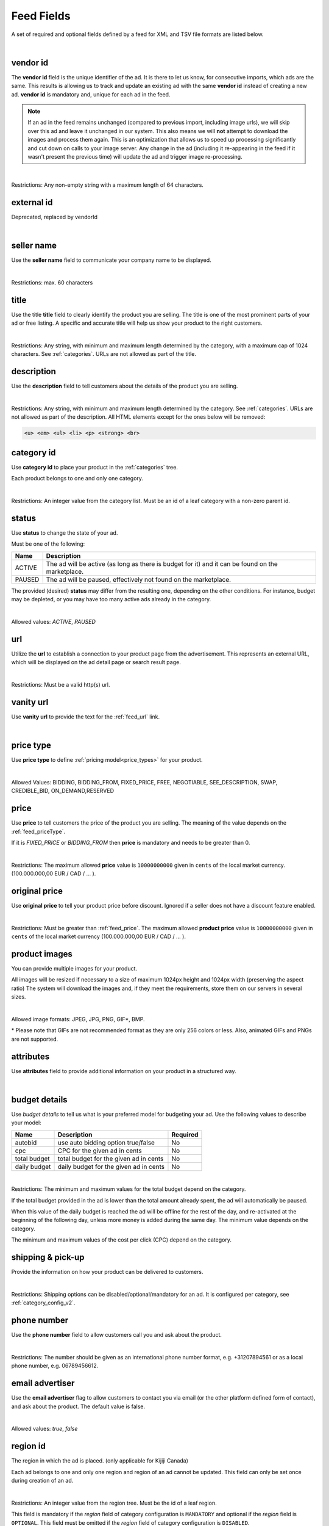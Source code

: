 .. _feed-details:

Feed Fields
===========

A set of required and optional fields defined by a feed for XML and TSV file formats are listed below.

.. collapse:: TSV

    ========================================= ==================================== ===================  =========== 
    Field                                     Description                          Restrictions         Mandatory 
    ========================================= ==================================== ===================  =========== 
    :ref:`feed_vendorId`                      **unique** ad identifier             max. 64 chars        yes
    :ref:`feed_sellerName`                    your company name                          max. 60 chars        no
    :ref:`feed_t`                             product title                        see :ref:`feed_t`    yes
    :ref:`feed_descr`                         product description                  :ref:`feed_descr`    yes       
    :ref:`feed_categoryId`                    category identifier                  numeric, positive    yes       
    :ref:`feed_status`                        desired status (default ACTIVE)      ACTIVE,PAUSED        no       
    :ref:`feed_url`                           product URL                          max. 2048 chars      no        
    :ref:`feed_vanityUrl`                     displayed URL                        max. 256 chars       no        
    :ref:`feed_priceType`                     sales model for product              enum                 yes       
    :ref:`feed_price`                         product price in cents if applicable positive integer     yes/no       
    :ref:`feed_originalPrice`                 original price before discount       positive integer     no        
    :ref:`image link <feed_media>`            primary image                        :ref:`feed_media`    no
    :ref:`additional image link <feed_media>` additional images                    :ref:`feed_media`    no
    :ref:`feed_attr`                          collection of product attributes     :ref:`feed_attr`     no        
    :ref:`autobid <feed_budget>`              budget details                       :ref:`feed_budget`   no        
    :ref:`cpc <feed_budget>`                  budget details                       :ref:`feed_budget`   no        
    :ref:`total budget <feed_budget>`         budget details                       :ref:`feed_budget`   no        
    :ref:`daily budget <feed_budget>`         budget details                       :ref:`feed_budget`   no        
    :ref:`shipping <feed_ship>`               shipping options                     :ref:`feed_ship`     no
    :ref:`pickup locations <feed_ship>`       pickup locations                     :ref:`feed_ship`     no
    :ref:`feed_phoneNumber`                   phone number                         max. 32 chars        no        
    :ref:`feed_emailAdvertiser`               allow emails to the seller           true,false           no
    :ref:`feed_regionId`                      only applicable for Kijiji Canada    numeric              no        
    :ref:`feed_microTip`                      tiny product highlight               max. 18 chars        no
    :ref:`feed_mpn`                           Manufacturer Part Number (MPN)       2-70 chars           no   
    :ref:`feed_googleProductCategory`         google category for your product     string               no
    :ref:`feed_productType`                   customer product type                max. 750 chars       no    
    :ref:`feed_brand`                         product brand name                   max. 70 chars        no
    :ref:`feed_gtin`                          Global Trade Identification Number   max. 50 chars        no  
    :ref:`feed_itemGroupId`                   groups product variants in your      max. 50 chars        no
    :ref:`feed_condition`                     condition of product                 enum                 no
    :ref:`feed_material`                      main product fabrics or materials    max. 200 chars       no
    :ref:`feed_energyEfficiencyClass`         energy efficiency class              enum                 no
    :ref:`feed_minEnergyEfficiencyClass`      minimal energy efficiency class      enum                 no
    :ref:`feed_maxEnergyEfficiencyClass`      maximal energy efficiency class      enum                 no
    :ref:`feed_color`                         product colors                       max. 100 chars       no
    :ref:`feed_gender`                        gender product is designed for       enum                 no
    :ref:`feed_ageGroup`                      age group product is intended for    enum                 no
    :ref:`feed_size`                          size information                     enum                 no
    :ref:`feed_unitPricingBaseMeasure`        denominator for product unit price   string               no
    :ref:`feed_unitPricingMeasure`            measure and dimension of product     string               no
    ========================================= ==================================== ===================  =========== 

.. collapse:: XML

    ====================================== ==================================== ===================  =========== 
    Field                                  Description                          Restrictions         Mandatory 
    ====================================== ==================================== ===================  =========== 
    :ref:`feed_vendorId`                   **unique** ad identifier             max. 64 chars        yes
    :ref:`feed_externalId`                 **deprecated**                       --                   --
    :ref:`feed_sellerName`                 your company name                          max. 60 chars  no
    :ref:`feed_t`                          product title                        see :ref:`feed_t`    yes
    :ref:`feed_descr`                      product description                  :ref:`feed_descr`    yes       
    :ref:`feed_categoryId`                 category identifier                  numeric, positive    yes       
    :ref:`feed_status`                     desired status (default ACTIVE)      ACTIVE,PAUSED        no       
    :ref:`feed_url`                        product URL                          max. 2048 chars      no        
    :ref:`feed_vanityUrl`                  displayed URL                        max. 256 chars       no        
    :ref:`feed_priceType`                  sales model for product              enum                 yes       
    :ref:`feed_price`                      product price in cents if applicable positive integer     yes/no       
    :ref:`feed_originalPrice`              original price before discount       positive integer     no        
    :ref:`media <feed_media>`              product images                       :ref:`feed_media`    no
    :ref:`feed_attr`                       collection of product attributes     :ref:`feed_attr`     no        
    :ref:`budget <feed_budget>`            budget details                       :ref:`feed_budget`   no        
    :ref:`shipping options <feed_ship>`    shipping options                     :ref:`feed_ship`     no
    :ref:`feed_phoneNumber`                phone number                         max. 32 chars        no        
    :ref:`feed_emailAdvertiser`            allow emails to the seller           true,false           no
    :ref:`feed_regionId`                   only applicable for Kijiji Canada    numeric              no        
    :ref:`feed_microTip`                   tiny product highlight               max. 18 chars        no
    :ref:`feed_mpn`                        Manufacturer Part Number (MPN)       2-70 chars           no   
    :ref:`feed_googleProductCategory`      google category for your product     string               no
    :ref:`feed_productType`                customer product type                max. 750 chars       no    
    :ref:`feed_brand`                      product brand name                   max. 70 chars        no
    :ref:`feed_gtin`                       Global Trade Identification Number   max. 50 chars        no  
    :ref:`feed_itemGroupId`                groups product variants in your      max. 50 chars        no
    :ref:`feed_condition`                  condition of product                 enum                 no
    :ref:`feed_material`                   main product fabrics or materials    max. 200 chars       no
    :ref:`feed_energyEfficiencyClass`      energy efficiency class              enum                 no
    :ref:`feed_minEnergyEfficiencyClass`   minimal energy efficiency class      enum                 no
    :ref:`feed_maxEnergyEfficiencyClass`   maximal energy efficiency class      enum                 no
    :ref:`feed_color`                      product colors                       max. 100 chars       no
    :ref:`feed_gender`                     gender product is designed for       enum                 no
    :ref:`feed_ageGroup`                   age group product is intended for    enum                 no
    :ref:`feed_size`                       size information                     enum                 no
    :ref:`feed_unitPricingBaseMeasure`     denominator for product unit price   string               no
    :ref:`feed_unitPricingMeasure`         measure and dimension of product     string               no
    ====================================== ==================================== ===================  =========== 

|


.. index:: vendorId
.. _feed_vendorId:

vendor id
"""""""""

The **vendor id** field is the unique identifier of the ad. It is there to let us know, for consecutive imports, which
ads are the same. This results is allowing us to track and update an existing ad with the same **vendor id** instead
of creating a new ad. **vendor id** is mandatory and, unique for each ad in the feed.

.. note::
   If an ad in the feed remains unchanged (compared to previous import, including image urls), we will skip over this ad and leave
   it unchanged in our system. This also means we will **not** attempt to download the images and process them again.
   This is an optimization that allows us to speed up processing significantly and cut down on calls to your image server.
   Any change in the ad (including it re-appearing in the feed if it wasn't present the previous time) will update the
   ad and trigger image re-processing.

.. collapse:: TSV

    Stored in **vendor id** column.
    
    ========= ================================================
     Example	
    
                .. code-block:: text
            
                    15839942
    ========= ================================================

.. collapse:: XML

    Use **vendorId** tag name to encapsulate **vendor id**. 
    
    ========= ================================================
    Example:	
                
                .. code-block:: html
                        
                    <admarkt:vendorId>15839942</admarkt:vendorId>
    ========= ================================================

| 

Restrictions:  Any non-empty string with a maximum length of 64 characters.

.. index:: externalId
.. _feed_externalId:

external id
"""""""""""

Deprecated, replaced by vendorId

.. collapse:: XML

    .. warning::

        There is still an **external id** field in the XSD, this field is replaced by **vendor id**.
        Please update your XML to reflect this change. This makes naming consistent between feeds and sellside API.
        The ref:feed_vendorId field in the feeds has the same meaning and constraints as the **vendor id** field in the
        sellside API.

|

.. index:: sellerName
.. _feed_sellerName:

seller name
"""""""""""

Use the **seller name** field to communicate your company name to be displayed.

.. collapse:: TSV

    Stored in **seller name** column.
    
    ========= ================================================
     Example	 .. code-block:: text
            
                    Cups, Caps & Craps
    ========= ================================================

.. collapse:: XML

    ======= ======================================================
    Example	
            .. code-block:: html
            
                <admarkt:sellerName>Cups, Caps &amp; Craps</admarkt:sellerName>
    ======= ======================================================

| 

Restrictions: max. 60 characters

.. index:: title
.. _feed_t:

title
"""""

Use the title **title** field to clearly identify the product you are selling. 
The title is one of the most prominent parts of your ad or free listing. 
A specific and accurate title will help us show your product to the right customers.

.. collapse:: TSV

    Stored in **title** column.

    ======= ====================================================
    Example	
            .. code-block:: text
            
                Goedkope A-merk herenfietsen
    ======= ====================================================

.. collapse:: XML

    ======= ====================================================
    Example	
            .. code-block:: html
            
                <admarkt:title>Goedkope A-merk herenfietsen</admarkt:title>
    ======= ====================================================

|

Restrictions: Any string, with minimum and maximum length determined by the category, with a maximum cap of 1024 characters. See :ref:`categories`. URLs are not allowed as part of the title.

.. index:: description
.. _feed_descr:

description
"""""""""""

Use the **description** field to tell customers about the details of the product you are selling.

.. collapse:: TSV

    Stored in **description** column. 
    Multiline descriptions must be quoted, or ending line characters, and tabulators escaped with \\n, \\t.

    ======= ====================================================
    Example	
            .. code-block:: text
            
                "<p><strong><u>De goedkoopste webshop</u></strong> 
                        <strong>voor tweedehands fietsen met garantie! 
                        Gratis en rijklaar thuisbezorgd!</strong>
                    </p>
                    <p><strong><br></strong>
                    </p>
                    <ul>
                        <li><strong>Laagste prijsgarantie</strong></li>
                        <li>Fietsen <strong>100% rijklaar</strong>
                        gratis thuisbezorgd</li>
                        <li><strong>Ruime voorraad</strong>, voor ieder wat wils</li>
                        <li>Snelle <strong>customer service</strong>
                        via Whatsapp, bellen en e-mail</li>
                        <li>1 <strong>maand garantie</strong></li>
                        <li>Aangesloten bij <strong>Webwinkelkeur</strong></li>
                    </ul>
                    <strong><br></strong>
                    <p>Check dus snel onze website en vind de fiets die bij je past!<br>
                    </p>
                    <strong><br></strong>
                    <p>WhatsApp, bel of mail ons voor verdere vragen.
                    </p>"
    ======= ====================================================

.. collapse:: XML

    ======= =================================================================================
    Example .. code-block:: html 
        
                <admarkt:description><![CDATA[
                    <p><strong><u>De goedkoopste webshop</u></strong> 
                        <strong>voor tweedehands fietsen met garantie! 
                        Gratis en rijklaar thuisbezorgd!</strong>
                    </p>
                    <p><strong><br></strong>
                    </p>
                    <ul>
                        <li><strong>Laagste prijsgarantie</strong></li>
                        <li>Fietsen <strong>100% rijklaar</strong>
                        gratis thuisbezorgd</li>
                        <li><strong>Ruime voorraad</strong>, voor ieder wat wils</li>
                        <li>Snelle <strong>customer service</strong>
                        via Whatsapp, bellen en e-mail</li>
                        <li>1 <strong>maand garantie</strong></li>
                        <li>Aangesloten bij <strong>Webwinkelkeur</strong></li>
                    </ul>
                    <strong><br></strong>
                    <p>Check dus snel onze website en vind de fiets die bij je past!<br>
                    </p>
                    <strong><br></strong>
                    <p>WhatsApp, bel of mail ons voor verdere vragen.
                    </p>]]>
                <admarkt:description/>
    ======= =================================================================================

|

Restrictions: Any string, with minimum and maximum length determined by the category. See :ref:`categories`. URLs are not allowed as part of the description.
All HTML elements except for the ones below will be removed:

.. code-block:: html

    <u> <em> <ul> <li> <p> <strong> <br>
    

.. index:: categoryId
.. _feed_categoryId:

category id
"""""""""""

Use **category id** to place your product in the :ref:`categories` tree. 

Each product belongs to one and only one category.

.. collapse:: TSV

    Stored in **category id** column.
    
    ========= ========================
     Example	 .. code-block:: text
            
                    PAUSED
    ========= ========================

.. collapse:: XML

    ======= ===========================================================
    Example .. code-block:: html
            
                 <admarkt:categoryId>945</admarkt:categoryId>
    ======= ===========================================================

|

Restrictions: An integer value from the category list. Must be an id of a leaf category with a
non-zero parent id.

.. index:: status
.. _feed_status:

status
""""""

Use **status** to change the state of your ad. 

Must be one of the following:

====== ====================================================
Name   Description
====== ====================================================
ACTIVE The ad will be active (as long as there is budget for it) and it can be found on the marketplace.
PAUSED The ad will be paused, effectively not found on the marketplace.
====== ====================================================

The provided (desired) **status** may differ from the resulting one, depending on the other conditions.
For instance, budget may be depleted, or you may have too many active ads already in the category.

.. collapse:: TSV

    Stored in **status** column.
    
    ========= ========================
     Example	 .. code-block:: text
            
                    PAUSED
    ========= ========================

.. collapse:: XML

    ======= ===========================================================
    Example .. code-block:: html
            
                 <admarkt:status>PAUSED</admarkt:status>
    ======= ===========================================================

|

Allowed values: *ACTIVE*, *PAUSED*

.. index:: url
.. _feed_url:

url
"""

Utilize the **url** to establish a connection to your product page from the advertisement.
This represents an external URL, which will be displayed on the ad detail page or search result page.

.. collapse:: TSV

    Stored in **url** column.
    
    ========= ========================
     Example	 .. code-block:: text
            
                    https://www.bmw.de
    ========= ========================

.. collapse:: XML

    ======= ===========================================================
    Example .. code-block:: html
            
                 <admarkt:url>https://www.bmw.de</admarkt:url>
    ======= ===========================================================

|

Restrictions: Must be a valid http(s) url.

.. index:: vanityUrl
.. _feed_vanityUrl:

vanity url
"""""""""""

Use **vanity url** to provide the text for the :ref:`feed_url` link.

.. collapse:: TSV

    Stored in **vanity url** column.
    
    ========= ========================
     Example	 .. code-block:: text
            
                    BMW
    ========= ========================

.. collapse:: XML

    ======= ===========================================================
    Example .. code-block:: html
            
                 <admarkt:vanityUrl>BMW</admarkt:vanityUrl>
    ======= ===========================================================

|

.. index:: priceType
.. _feed_priceType:

price type
""""""""""

Use **price type** to define :ref:`pricing model<price_types>` for your product.

.. collapse:: TSV

    Stored in **price type** column.
    
    ========= ========================
     Example	 .. code-block:: text
            
                    FIXED_PRICE
    ========= ========================

.. collapse:: XML

    ======= ===========================================================
    Example .. code-block:: html
            
                 <admarkt:priceType>FIXED_PRICE</admarkt:priceType>
    ======= ===========================================================

|

Allowed Values: BIDDING, BIDDING_FROM, FIXED_PRICE, FREE, NEGOTIABLE, SEE_DESCRIPTION, SWAP, CREDIBLE_BID, ON_DEMAND,RESERVED

.. index:: price
.. _feed_price:

price
"""""

Use **price** to tell customers the price of the product you are selling.
The meaning of the value depends on the :ref:`feed_priceType`. 

If it is `FIXED_PRICE` or `BIDDING_FROM` then **price** is mandatory and needs to be greater than 0.

.. collapse:: TSV

    Stored in **price** column.
    
    ========= ========================
     Example	 .. code-block:: text
            
                    1500
    ========= ========================

.. collapse:: XML

    ======= ===========================================================
    Example .. code-block:: html
            
                 <admarkt:price>1500</admarkt:price>
    ======= ===========================================================

|

Restrictions: The maximum allowed **price** value is ``10000000000`` given in ``cents`` of the local market currency. (100.000.000,00 EUR / CAD / ... ).

.. index:: originalPrice
.. _feed_originalPrice:

original price
""""""""""""""

Use **original price** to tell your product price before discount.
Ignored if a seller does not have a discount feature enabled. 

.. collapse:: TSV

    Stored in **original price** column.
    
    ========= ========================
     Example	 .. code-block:: text
            
                    1500
    ========= ========================

.. collapse:: XML

    ======= ===========================================================
    Example .. code-block:: html
            
                 <admarkt:originalPrice>1500</admarkt:originalPrice>
    ======= ===========================================================

|

Restrictions: Must be greater than :ref:`feed_price`.
The maximum allowed **product price** value is ``10000000000`` given in ``cents`` of the local market currency (100.000.000,00 EUR / CAD / ... ).

.. index:: media
.. _feed_media:

product images
""""""""""""""

You can provide multiple images for your product.

All images will be resized if necessary to a size of maximum 1024px height and 1024px width (preserving the aspect ratio)
The system will download the images and, if they meet the requirements, store them on our servers in several sizes.

.. collapse:: TSV

    Use **image link** column to give us a link to the best picture of your product.

    ========= ========================
     Example	 .. code-block:: text
            
                    https://images.pexels.com/photos/62289.jpeg
    ========= ========================

    Use **additional image link** for even more pictures of your product.
    If there are more than one, separate them with commas. 
    
    ========= ========================
     Example	 .. code-block:: text
            
                    https://images.pexels.com/photos/62290.jpeg,https://images.pexels.com/photos/62291.jpeg
    ========= ========================

    All URLs must be complete links pointing to an image on a publicly available web server.

.. collapse:: XML

    Use **<media>** tag for grouping your product images. 
    **<media>** should contain from 0 to N **<image>** ordered elements, where the exact limit depends on the category in taxonomy. 
    **<image>** elements must contain a complete URL link pointing to an image on a publicly available web server.
    
    ======= ===========================================================
    Example .. code-block:: html
            
                <admarkt:media>
                    <admarkt:image url="https://images.pexels.com/photos/62289/62289.jpeg"/>
                    <admarkt:image url="https://images.pexels.com/photos/47547/47547.jpeg"/>
                <admarkt:media/>
    ======= ===========================================================

    The images will be presented in the provided order. The first image is shown in search results and acts as the main image on the item page.

|

Allowed image formats: JPEG, JPG, PNG, GIF\*, BMP.

\* Please note that GIFs are not recommended format as they are only 256 colors or less. 
Also, animated GIFs and PNGs are not supported.

.. index:: attributes
.. _feed_attr:

attributes
""""""""""

Use **attributes** field to provide additional information on your product in a structured way.

.. collapse:: TSV

    Define your attribute as *name*:*value* pair in the **attributes** column.

    ========= ========================
     Example	 .. code-block:: text
            
                    model:Adams Family
    ========= ========================

    You can provide multiple attributes in a comma- separated list.

    ========= ========================
     Example	 .. code-block:: text
            
                    model:Adams Family,multiball:TRUE,screen size:32"
    ========= ========================

    If the name, or the value of your attribute contains commas, use quotes to escape it.

    ========= ========================
     Example	 .. code-block:: text
            
                    resolutions:"1024x768:24dpi,800x600:18dpi"
    ========= ========================

.. collapse:: XML

    **attributes** tag contains collection of product :ref:`user_defined_attributes` (category-dependent), that can be used to influence the ad relevance. 

    ======= ===========================================================
    Example .. code-block:: html
            
                <admarkt:attributes>
                    <admarkt:attribute>
                        <admarkt:attributeName>color</admarkt:attributeName>
                        <admarkt:attributeLocale>nl</admarkt:attributeLocale>
                        <admarkt:attributeLabel>Kleur</admarkt:attributeLabel>
                        <admarkt:attributeValue>Rood</admarkt:attributeValue>
                    </admarkt:attribute>
                    <admarkt:attribute>
                        <admarkt:attributeName>color</admarkt:attributeName>
                        <admarkt:attributeLocale>en</admarkt:attributeLocale>
                        <admarkt:attributeLabel>Color</admarkt:attributeLabel>
                        <admarkt:attributeValue>Red</admarkt:attributeValue>
                    </admarkt:attribute>
                    <admarkt:attribute>
                        <admarkt:attributeName>Model</admarkt:attributeName>
                        <admarkt:attributeValue>Slim</admarkt:attributeValue>
                        <admarkt:attributeValue>Pro</admarkt:attributeValue>
                    </admarkt:attribute>
                </admarkt:attributes>
    ======= ===========================================================

|

.. index:: budgetDetails
.. _feed_budget:

budget details
""""""""""""""

Use *budget details* to tell us what is your preferred model for budgeting your ad.
Use the following values to describe your model:

============= ========================================== ========
Name          Description                                Required
============= ========================================== ========
autobid       use auto bidding option true/false         No
cpc           CPC for the given ad in cents              No
total budget  total budget for the given ad in cents     No
daily budget  daily budget for the given ad in cents     No
============= ========================================== ========


.. collapse:: TSV

    Use **autobid** column for your choice on that option.
    
    ========= ========================
     Example	 .. code-block:: text
            
                    true
    ========= ========================

    Use **cpc** to provide your cost per click in cents.
    
    ========= ========================
     Example	 .. code-block:: text
            
                    105
    ========= ========================

    Use **total budget** column to determine total budget for your ad.
    
    ========= ========================
     Example	 .. code-block:: text
            
                    5000
    ========= ========================

    Use **daily budget** column to determine daily budget for your ad.
    
    ========= ========================
     Example	 .. code-block:: text
            
                    1000
    ========= ========================

.. collapse:: XML

    ======= ===========================================================
    Example .. code-block:: html
            
                <admarkt:budget>
                    <admarkt:totalBudget>5000</admarkt:totalBudget>
                    <admarkt:dailyBudget>1000</admarkt:dailyBudget>
                    <admarkt:cpc>2</admarkt:cpc>
                </admarkt:budget>
    ======= ===========================================================

|

Restrictions: The minimum and maximum values for the total budget depend on the category. 

If the total budget provided in the ad is lower than the total amount already spent, the ad will automatically be paused.

When this value of the daily budget is reached the ad will be offline for the rest of the day, and re-activated at the beginning of the following day, unless more money is added during the same day.
The minimum value depends on the category.

The minimum and maximum values of the cost per click (CPC) depend on the category.

.. index:: shippingOptions
.. _feed_ship:

shipping & pick-up 
""""""""""""""""""

Provide the information on how your product can be delivered to customers.

.. collapse:: TSV

    Use **shipping** field to tell customers about the different cost vs. time options for your product delivery.
    Each option should be formatted as follows:

    [*cost in cents*]:[*minimum transit time in days*]-[*maximum transit time in days*]

    You can provide multiple shipping options in a comma-separated list.
    
    ========= ========================
     Example	 .. code-block:: text
            
                    695:2d-5d;1195:1d-2d
    ========= ========================


    Use **pickup locations** field to tell customers `location(s)` your product can be picked up at.
    Location is given as a postal code.
    You can provide multiple locations in a comma-separated list.
    
    ========= ========================
     Example	 .. code-block:: text
            
                    1097DN,1055AB
    ========= ========================

.. collapse:: XML

    You can provide multiple shipping/ pick-up options for each product.
    Each option can be described with the following information: 

    ============= ========================================== ========
    Name          Description                                Required
    ============= ========================================== ========
    shippingType  SHIP, PICKUP                               Yes
    cost          cost of shipping in cents                  No
    time          time it takes to deliver the product       No
    location      pick up location of the product            No
    ============= ========================================== ========

    *SHIP* means the item can be delivered to the buyer in the provided `time` and for the provided `cost`. 
    For shippingType 'SHIP' provide 'cost' in cents and 'time' in days. 'location' is ignored.

    *PICKUP* means the item can be picked up at the provided `location`
    For shippingType 'PICKUP' provide 'location'. Both 'cost' and 'time' are ignored.

    ======= ===========================================================
    Example .. code-block:: html
            
                <admarkt:shippingOptions>
                    <admarkt:shippingOption>
                        <admarkt:shippingType>PICKUP</admarkt:shippingType>
                        <admarkt:location>1097DN</admarkt:location>
                    </admarkt:shippingOption>
                </admarkt:shippingOptions>
    ======= ===========================================================

|

Restrictions: Shipping options can be disabled/optional/mandatory for an ad. 
It is configured per category, see :ref:`category_config_v2`.

.. index:: phoneNumber
.. _feed_phoneNumber:

phone number
""""""""""""

Use the **phone number** field to allow customers call you and ask about the product.

.. collapse:: TSV

    Stored in **phone number** column.
    
    ========= ========================
     Example	 .. code-block:: text
            
                    +31207894561
    ========= ========================

.. collapse:: XML

    ======= ===========================================================
    Example .. code-block:: html
            
                 <admarkt:phoneNumber>+31207894561</admarkt:phoneNumber>
    ======= ===========================================================

|

Restrictions: The number should be given as an international phone number format, e.g. +31207894561 or as a local phone number, e.g. 06789456612.

.. index:: emailAdvertiser
.. _feed_emailAdvertiser:

email advertiser
""""""""""""""""

Use the **email advertiser** flag to allow customers to contact you via email (or the other platform defined form of contact), and ask about the product.
The default value is false.

.. collapse:: TSV

    Stored in **email advertiser** column.
    
    ========= ========================
     Example	 .. code-block:: text
            
                    true
    ========= ========================

.. collapse:: XML

    ======= ===========================================================
    Example .. code-block:: html
            
                 <admarkt:emailAdvertiser>true</admarkt:emailAdvertiser>
    ======= ===========================================================

|

Allowed values: *true*, *false*

.. index:: regionId
.. _feed_regionId:

region id
"""""""""

The region in which the ad is placed. (only applicable for Kijiji Canada)

Each ad belongs to one and only one region and region of an ad cannot be updated.
This field can only be set once during creation of an ad.

.. collapse:: TSV

    Stored in **region id** column.
    
    ========= ========================
     Example	 .. code-block:: text
            
                    1700274
    ========= ========================

.. collapse:: XML

    ======= ===========================================================
    Example .. code-block:: html
            
                 <admarkt:regionId>1700274</admarkt:regionId>
    ======= ===========================================================

|

Restrictions: An integer value from the region tree. Must be the id of a leaf region.

This field is mandatory if the `region` field of category configuration is ``MANDATORY``
and optional if the `region` field is ``OPTIONAL``.
This field must be omitted if the `region` field of category configuration is ``DISABLED``.

Please refer to :ref:`categories` and :ref:`regions`

.. index:: microTip
.. _feed_microTip:

micro tip
"""""""""

**Micro tip** is a short freeform text, that can be shown as a highlight on your ad image. 
It is a feature enabled as part of a package that sellers can purchase (currently available only for Marktplaats tenant).
It provides extra attention on the ad in the search results.

If *micro tip* feature is not enabled for the seller, the field will be ignored.

.. collapse:: TSV

    Stored in **micro tip** column.
    
    ========= ========================
     Example	 .. code-block:: text
            
                    TODAY 15% SALE
    ========= ========================

.. collapse:: XML

    ======= ===========================================================
    Example .. code-block:: html
            
                 <admarkt:microTip>TODAY 15% SALE</admarkt:microTip>
    ======= ===========================================================

|

Restrictions: Limit your text to a maximum length of 18 characters.
The following characters ``.,/@#<>`` are not allowed.

.. index:: mpn
.. _feed_mpn: 

MPN
"""

Manufacturer Part Number (MPN), definition follows `Google Merchant Center <https://support.google.com/merchants/answer/6324482>`__ guidelines.

.. collapse:: TSV

    Stored in **mpn** column.
    
    ========= ========================
     Example	 .. code-block:: text
            
                    AB12345R89TN6E
    ========= ========================

.. collapse:: XML

    ======= ===========================================================
    Example .. code-block:: html
            
                 <admarkt:mpn>AB12345R89TN6E</admarkt:mpn>
    ======= ===========================================================

|

Restrictions: String identifier max 70 characters long.

.. index:: googleProductCategory
.. _feed_googleProductCategory: 

google product category
"""""""""""""""""""""""

Use this field to describe your product category in Google's product taxonomy.
See `Google Merchant Center <https://support.google.com/merchants/answer/6324436>`__


.. collapse:: TSV

    Stored in **google product category** column.
    
    ========= ========================
     Example	 .. code-block:: text
            
                    Apparel > Accessories > Clothing > Dresses
     Example	 .. code-block:: text
            
                    2271
    ========= ========================

.. collapse:: XML

    ======= ===========================================================
    Example .. code-block:: html
            
                 <admarkt:googleProductCategory>
                    Apparel &amp; Accessories &gt; Clothing &gt; Dresses
                </admarkt:googleProductCategory>
    Example .. code-block:: html
            
                 <admarkt:googleProductCategory>2271</admarkt:googleProductCategory>
    ======= ===========================================================

|

Restrictions: Should be a valid category. You can provide it, either with identifier, or giving full category path.

.. index:: productType
.. _feed_productType: 

product type
""""""""""""""""""""""

The **product type** field provides an opportunity for you to incorporate your unique product classification system into the dataset.
Definition follows `Google Merchant Center <https://support.google.com/merchants/answer/6324406>`__ guidelines.

.. collapse:: TSV

    Stored in **product type** column.
    
    ========= ========================
    Example	  .. code-block:: text
            
                    Home > Women > Dresses > Maxi Dresses
    ========= ========================

.. collapse:: XML

    ======= ===========================================================
    Example .. code-block:: html
            
                 <admarkt:productType>
                    Home &gt; Women &gt; Dresses &gt; Maxi Dresses
                </admarkt:productType>
    ======= ===========================================================

|

Restrictions: Do not exceed 750 characters limit for your text.

.. index:: brand
.. _feed_brand: 

brand
""""""""""""""""""""""

Use the **brand** field to help customers identify your product. 
Brand definition follows `Google Merchant Center <https://support.google.com/merchants/answer/6324351>`__ guidelines.

.. collapse:: TSV

    Stored in **brand** column.
    
    ========= ========================
     Example	 .. code-block:: text
            
                    iPhone
    ========= ========================

.. collapse:: XML

    ======= ===========================================================
    Example .. code-block:: html
            
                 <admarkt:brand>iPhone</admarkt:brand>
    ======= ===========================================================

|

Restrictions: Do not exceed 70 characters limit for your text.

.. index:: gtin
.. _feed_gtin: 

GTIN
""""""""""""""""""""""

GTIN (Your product’s Global Trade Item Number), definition follows `Google Merchant Center <https://support.google.com/merchants/answer/6324461>`__ guidelines.

.. collapse:: TSV

    Stored in **gtin** column.
    
    ========= ========================
     Example	 .. code-block:: text
            
                    44320194113475
    ========= ========================

.. collapse:: XML

    ======= ===========================================================
    Example .. code-block:: html
            
                 <admarkt:gtin>44320194113475</admarkt:gtin>
    ======= ===========================================================

|

Restrictions: String identifier max 50 chars.

.. index:: itemGroupId
.. _feed_itemGroupId: 

item group id
""""""""""""""""""""""

Use this field to group product variants in your product data.
Item group id definition follows `Google Merchant Center <https://support.google.com/merchants/answer/6324507>`__ guidelines.

.. collapse:: TSV

    Stored in **conditionitem group id** column.
    
    ========= ========================
     Example	 .. code-block:: text
            
                    BC23456
    ========= ========================

.. collapse:: XML

    ======= ===========================================================
    Example .. code-block:: html
            
                <admarkt:itemGroupId>BC23456</admarkt:itemGroupId>
    ======= ===========================================================

|

Restrictions: Text max. length 50 characters.

.. index:: condition
.. _feed_condition: 

condition
""""""""""""""""""""""

Use this field to inform customers about the condition of your product. Condition definition follows `Google Merchant Center <https://support.google.com/merchants/answer/6324469>`__ guidelines.

.. collapse:: TSV

    Stored in **condition** column.
    
    ========= ========================
     Example	 .. code-block:: text
            
                    used
    ========= ========================

.. collapse:: XML

    ======= ===========================================================
    Example .. code-block:: html
            
                <admarkt:condition>used</admarkt:condition>
    ======= ===========================================================

|

Accepted values: *new*, *refurbished*, *used*

.. index:: material
.. _feed_material: 

material
""""""""""""""""""""""

**Material** field describes the main fabric or material that your product is made of.
Material definition follows `Google Merchant Center <https://support.google.com/merchants/answer/6324410>`__ guidelines.

.. collapse:: TSV

    Stored in **material** column.
    
    ========= ========================
     Example	 .. code-block:: text
            
                    Cotton/Silk
    ========= ========================

.. collapse:: XML

    ======= ===========================================================
    Example .. code-block:: html
            
                <admarkt:material>Cotton/Silk</admarkt:material>
    ======= ===========================================================

|

Restrictions: Use human readable material names. Provide up to 3 materials. 
Separate materials with a slash (“/”) character when there are multiple.
Do not exceed 200 characters limit for your text.

.. index:: energyEfficiencyClass
.. _feed_energyEfficiencyClass: 

energy efficiency class
"""""""""""""""""""""""

Use this field to tell customers how your product rates on a given energy efficiency range.
See `Google Merchant Center <https://support.google.com/merchants/answer/7562785>`__

.. collapse:: TSV

    Stored in **energy efficiency class** column.
    
    ========= ========================
     Example	 .. code-block:: text
            
                    A+
    ========= ========================

.. collapse:: XML

    ======= ===========================================================
    Example .. code-block:: html
            
                <admarkt:energyEfficiencyClass>A+</admarkt:energyEfficiencyClass>
    ======= ===========================================================

|

Allowed values: *A+++*, *A++*, *A+*, *A++*, *B*, *C*, *B*, *E*, *F*, *G*

.. index:: minEnergyEfficiencyClass
.. _feed_minEnergyEfficiencyClass: 

min energy efficiency class
"""""""""""""""""""""""""""

Used in combination with **max energy efficiency class** to describe the product energy efficiency label. 
Possible values defined in :ref:`feed_energyEfficiencyClass`

.. collapse:: TSV

    Stored in **min energy efficiency class** column.
    
    ========= ========================
     Example	 .. code-block:: text
            
                    G
    ========= ========================

.. collapse:: XML

    ======= ===========================================================
    Example .. code-block:: html
            
                <admarkt:minEnergyEfficiencyClass>G</admarkt:minEnergyEfficiencyClass>
    ======= ===========================================================

|

.. index:: maxEnergyEfficiencyClass
.. _feed_maxEnergyEfficiencyClass: 

max energy efficiency class
""""""""""""""""""""""""""""

Used in combination with **min energy efficiency class** to describe the product energy efficiency label. 
Possible values defined in :ref:`feed_energyEfficiencyClass`

.. collapse:: TSV

    Stored in **max energy efficiency class** column.
    
    ========= ========================
     Example	 .. code-block:: text
            
                    B
    ========= ========================

.. collapse:: XML

    ======= ===========================================================
    Example .. code-block:: html
            
                <admarkt:maxEnergyEfficiencyClass>B</admarkt:maxEnergyEfficiencyClass>
    ======= ===========================================================

|

.. index:: color
.. _feed_color: 

color
""""""""""""""""""""""""

Use **color** field to tell customers about the dominant colors of your product. 
Color definition follows `Google Merchant Center <https://support.google.com/merchants/answer/6324487>`__ guidelines.

.. collapse:: TSV

    Stored in **color** column.
    
    ========= ========================
     Example	 .. code-block:: text
            
                    Black/Grey
    ========= ========================

.. collapse:: XML

    ======= ===========================================================
    Example .. code-block:: html
            
                <admarkt:color>Black/Grey</admarkt:color>
    ======= ===========================================================

|

Restrictions: Use human readable color names. Provide up to 3 colors. 
Separate colors with / if more than one. 
Do not exceed 100 characters limit for your text.  
 
.. index:: gender
.. _feed_gender: 

gender
""""""""""""""""""""""""

Use **gender** field to describe the gender your product is designed for.
Gender definition follows `Google Merchant Center <https://support.google.com/merchants/answer/6324479>`__ guidelines.

.. collapse:: TSV

    Stored in **gender** column.
    
    ========= ========================
     Example	 .. code-block:: text
            
                    unisex
    ========= ========================

.. collapse:: XML

    ======= ===========================================================
    Example .. code-block:: html
            
                <admarkt:gender>unisex</admarkt:gender>
    ======= ===========================================================

|

Allowed values: *male*, *female*, *unisex*

.. index:: ageGroup
.. _feed_ageGroup: 

age group
""""""""""""""""""""""""

Use **age group** field to describe the age group your product is targeted at. 
Definition follows `Google Merchant Center <https://support.google.com/merchants/answer/6324463>`__ guidelines.

.. collapse:: TSV

    Stored in **age group** column.
    
    ========= ========================
     Example	 .. code-block:: text
            
                    adult
    ========= ========================

.. collapse:: XML

    ======= ===========================================================
    Example .. code-block:: html
            
                <admarkt:ageGroup>adult</admarkt:ageGroup>
    ======= ===========================================================

|

Allowed values: *newborn*, *infant*, *toddler*, *kids*, *adult*

.. index:: size
.. _feed_size: 

size
""""""""""""""""""""""""

Use **size** field to describe standardized size of your product.
Size definition follows `Google Merchant Center <https://support.google.com/merchants/answer/6324492>`__ guidelines.

.. collapse:: TSV

    Stored in **size** column.
    
    ========= ========================
     Example	 .. code-block:: text
            
                    XXL
    ========= ========================

.. collapse:: XML

    ======= ===========================================================
    Example .. code-block:: html
            
                <admarkt:size>S</admarkt:size>
    ======= ===========================================================

|

Restrictions: String identifier max 1-100 chars.

.. index:: unitPricingBaseMeasure
.. _feed_unitPricingBaseMeasure: 

unit pricing base measure
"""""""""""""""""""""""""

The denominator for product unit price. 
See `Google Merchant Center <https://support.google.com/merchants/answer/6324490>`__.
This field attribute tells the customer how the price of your product translates per unit. 

.. collapse:: TSV

    Stored in **unit pricing base measure** column.
    
    ========= ========================
     Example	 .. code-block:: text
            
                    1kg
    ========= ========================

.. collapse:: XML

    ======= ===========================================================
    Example .. code-block:: html
            
                <admarkt:unitPricingBaseMeasure>1kg</admarkt:unitPricingBaseMeasure>
    ======= ===========================================================

|

Restrictions: Value should be an integer number with unit. 

Supported unit values:
    * **Weight**: *oz, lb, mg, g, kg*
    * **Volume**: *floz, pt, qt, gal, ml, cl, l, cbm*
    * **Length**: *in, ft, yd, cm, m*
    * **Area**: *sqft, sqm*
    * **Per unit**: *ct*

.. index:: unitPricingMeasure
.. _feed_unitPricingMeasure:         

unit pricing measure
""""""""""""""""""""

Defines the measure and dimension of the product. That value helps the customers to understand the exact price per unit for your product.
Example 125ml, 100g. 
See `Google Merchant Center <https://support.google.com/merchants/answer/6324455>`__.

.. collapse:: TSV

    Stored in **unit pricing measure** column.
    
    ========= ========================
     Example	 .. code-block:: text
            
                    15kg
    ========= ========================

.. collapse:: XML

    ======= =================================================================
    Example .. code-block:: html
            
                <admarkt:unitPricingMeasure>15kg</admarkt:unitPricingMeasure>
    ======= =================================================================

|

Restrictions: Value should be an integer number with a unit. 

Supported unit values:
    * **Weight**: *oz, lb, mg, g, kg*
    * **Volume**: *floz, pt, qt, gal, ml, cl, l, cbm*
    * **Length**: *in, ft, yd, cm, m*
    * **Area**: *sqft, sqm*
    * **Per unit**: *ct*

